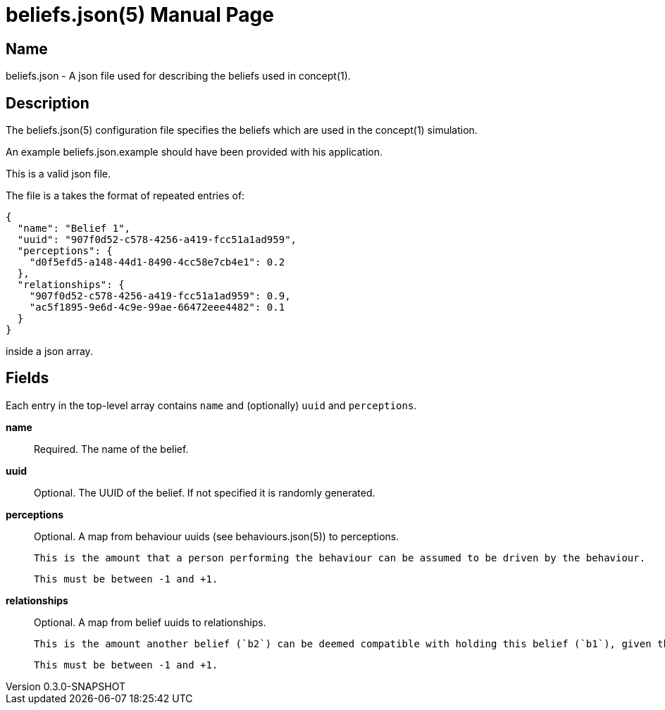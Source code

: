 = beliefs.json(5)
Robert Greener
v0.3.0-SNAPSHOT
:doctype: manpage
:manmanual: Concepts Manual
:mansource: beliefs
:man-linkstyle: pass:[blue R < >]

== Name

beliefs.json - A json file used for describing the beliefs used in concept(1).

== Description

The beliefs.json(5) configuration file specifies the beliefs which are used in the concept(1) simulation.

An example beliefs.json.example should have been provided with his application.

This is a valid json file.

The file is a takes the format of repeated entries of:

----
{
  "name": "Belief 1",
  "uuid": "907f0d52-c578-4256-a419-fcc51a1ad959",
  "perceptions": {
    "d0f5efd5-a148-44d1-8490-4cc58e7cb4e1": 0.2
  },
  "relationships": {
    "907f0d52-c578-4256-a419-fcc51a1ad959": 0.9,
    "ac5f1895-9e6d-4c9e-99ae-66472eee4482": 0.1
  }
}
----

inside a json array.

== Fields

Each entry in the top-level array contains `name` and (optionally) `uuid` and
`perceptions`.

*name*::
    Required.
    The name of the belief.

*uuid*::
    Optional.
    The UUID of the belief. If not specified it is randomly generated.

*perceptions*::
    Optional.
    A map from behaviour uuids (see behaviours.json(5)) to perceptions.

    This is the amount that a person performing the behaviour can be assumed to be driven by the behaviour.

    This must be between -1 and +1.

*relationships*::
    Optional.
    A map from belief uuids to relationships.

    This is the amount another belief (`b2`) can be deemed compatible with holding this belief (`b1`), given that you already hold `b1`.

    This must be between -1 and +1.